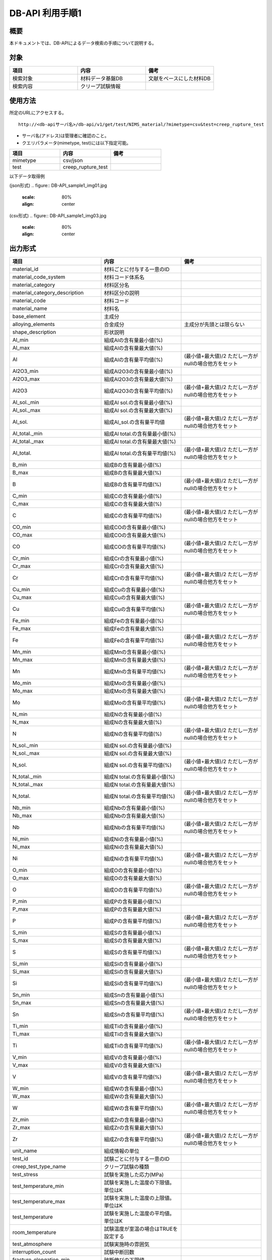 =====================================
DB-API 利用手順1
=====================================


概要
==================================================

| 本ドキュメントでは、DB-APIによるデータ検索の手順について説明する。


対象
==================================================

.. csv-table::
    :header: 項目, 内容, 備考
    :widths: 20, 20, 20

    検索対象, 材料データ基盤DB, 文献をベースにした材料DB
    検索内容, クリープ試験情報,



使用方法
==================================================

| 所定のURLにアクセスする。

::

    http://<db-apiサーバ名>/db-api/v1/get/test/NIMS_material/?mimetype=csv&test=creep_rupture_test


* サーバ名(アドレス)は管理者に確認のこと。
* クエリパラメータ(mimetype, test)には以下指定可能。

.. csv-table::
    :header: 項目, 内容, 備考
    :widths: 20, 20, 20

    mimetype, csv/json,
    test, creep_rupture_test, 


| 以下データ取得例

(json形式)
.. figure:: DB-API_sample1_img01.jpg
    :scale: 80%
    :align: center


(csv形式)
.. figure:: DB-API_sample1_img03.jpg
    :scale: 80%
    :align: center



出力形式
==================================================

.. csv-table::
    :header: 項目, 内容, 備考
    :widths: 20, 20, 20

    material_id, 材料ごとに付与する一意のID,
    material_code_system, 材料コード体系名,
    material_category, 材料区分名,
    material_category_description, 材料区分の説明,
    material_code, 材料コード,
    material_name, 材料名,
    base_element, 主成分,
    alloying_elements, 合金成分, 主成分が先頭とは限らない
    shape_description, 形状説明,
    Al_min, 組成Alの含有量最小値(%),
    Al_max, 組成Alの含有量最大値(%),
    Al, 組成Alの含有量平均値(%), (最小値+最大値)/2 ただし一方がnullの場合他方をセット
    Al2O3_min, 組成Al2O3の含有量最小値(%),
    Al2O3_max, 組成Al2O3の含有量最大値(%),
    Al2O3, 組成Al2O3の含有量平均値(%), (最小値+最大値)/2 ただし一方がnullの場合他方をセット
    Al_sol._min, 組成Al sol.の含有量最小値(%),
    Al_sol._max, 組成Al sol.の含有量最大値(%),
    Al_sol.,組成Al_sol.の含有量平均値, (最小値+最大値)/2 ただし一方がnullの場合他方をセット
    Al_total._min, 組成Al total.の含有量最小値(%),
    Al_total._max, 組成Al total.の含有量最大値(%),
    Al_total., 組成Al total.の含有量平均値(%), (最小値+最大値)/2 ただし一方がnullの場合他方をセット
    B_min, 組成Bの含有量最小値(%),
    B_max, 組成Bの含有量最大値(%),
    B, 組成Bの含有量平均値(%), (最小値+最大値)/2 ただし一方がnullの場合他方をセット
    C_min, 組成Cの含有量最小値(%),
    C_max, 組成Cの含有量最大値(%),
    C, 組成Cの含有量平均値(%), (最小値+最大値)/2 ただし一方がnullの場合他方をセット
    CO_min, 組成COの含有量最小値(%),
    CO_max, 組成COの含有量最大値(%),
    CO, 組成COの含有量平均値(%), (最小値+最大値)/2 ただし一方がnullの場合他方をセット
    Cr_min, 組成Crの含有量最小値(%),
    Cr_max, 組成Crの含有量最大値(%),
    Cr, 組成Crの含有量平均値(%), (最小値+最大値)/2 ただし一方がnullの場合他方をセット
    Cu_min, 組成Cuの含有量最小値(%),
    Cu_max, 組成Cuの含有量最大値(%),
    Cu, 組成Cuの含有量平均値(%), (最小値+最大値)/2 ただし一方がnullの場合他方をセット
    Fe_min, 組成Feの含有量最小値(%),
    Fe_max, 組成Feの含有量最大値(%),
    Fe, 組成Feの含有量平均値(%), (最小値+最大値)/2 ただし一方がnullの場合他方をセット
    Mn_min, 組成Mnの含有量最小値(%),
    Mn_max, 組成Mnの含有量最大値(%),
    Mn, 組成Mnの含有量平均値(%), (最小値+最大値)/2 ただし一方がnullの場合他方をセット
    Mo_min, 組成Moの含有量最小値(%),
    Mo_max, 組成Moの含有量最大値(%),
    Mo, 組成Moの含有量平均値(%), (最小値+最大値)/2 ただし一方がnullの場合他方をセット
    N_min, 組成Nの含有量最小値(%),
    N_max, 組成Nの含有量最大値(%),
    N, 組成Nの含有量平均値(%), (最小値+最大値)/2 ただし一方がnullの場合他方をセット
    N_sol._min, 組成N sol.の含有量最小値(%),
    N_sol._max, 組成N sol.の含有量最大値(%),
    N_sol., 組成N sol.の含有量平均値(%), (最小値+最大値)/2 ただし一方がnullの場合他方をセット
    N_total._min, 組成N total.の含有量最小値(%),
    N_total._max, 組成N total.の含有量最大値(%),
    N_total., 組成N total.の含有量平均値(%), (最小値+最大値)/2 ただし一方がnullの場合他方をセット
    Nb_min, 組成Nbの含有量最小値(%),
    Nb_max, 組成Nbの含有量最大値(%),
    Nb, 組成Nbの含有量平均値(%), (最小値+最大値)/2 ただし一方がnullの場合他方をセット
    Ni_min, 組成Niの含有量最小値(%),
    Ni_max, 組成Niの含有量最大値(%),
    Ni, 組成Niの含有量平均値(%), (最小値+最大値)/2 ただし一方がnullの場合他方をセット
    O_min, 組成Oの含有量最小値(%),
    O_max, 組成Oの含有量最大値(%),
    O, 組成Oの含有量平均値(%), (最小値+最大値)/2 ただし一方がnullの場合他方をセット
    P_min, 組成Pの含有量最小値(%),
    P_max, 組成Pの含有量最大値(%),
    P, 組成Pの含有量平均値(%), (最小値+最大値)/2 ただし一方がnullの場合他方をセット
    S_min, 組成Sの含有量最小値(%),
    S_max, 組成Sの含有量最大値(%),
    S, 組成Sの含有量平均値(%), (最小値+最大値)/2 ただし一方がnullの場合他方をセット
    Si_min, 組成Siの含有量最小値(%),
    Si_max, 組成Siの含有量最大値(%),
    Si, 組成Siの含有量平均値(%), (最小値+最大値)/2 ただし一方がnullの場合他方をセット
    Sn_min, 組成Snの含有量最小値(%),
    Sn_max, 組成Snの含有量最大値(%),
    Sn, 組成Snの含有量平均値(%), (最小値+最大値)/2 ただし一方がnullの場合他方をセット
    Ti_min, 組成Tiの含有量最小値(%),
    Ti_max, 組成Tiの含有量最大値(%),
    Ti, 組成Tiの含有量平均値(%), (最小値+最大値)/2 ただし一方がnullの場合他方をセット
    V_min, 組成Vの含有量最小値(%),
    V_max, 組成Vの含有量最大値(%),
    V, 組成Vの含有量平均値(%), (最小値+最大値)/2 ただし一方がnullの場合他方をセット
    W_min, 組成Wの含有量最小値(%),
    W_max, 組成Wの含有量最大値(%),
    W, 組成Wの含有量平均値(%), (最小値+最大値)/2 ただし一方がnullの場合他方をセット
    Zr_min, 組成Zrの含有量最小値(%),
    Zr_max, 組成Zrの含有量最大値(%),
    Zr, 組成Zrの含有量平均値(%), (最小値+最大値)/2 ただし一方がnullの場合他方をセット
    unit_name, 組成情報の単位,
    test_id, 試験ごとに付与する一意のID,
    creep_test_type_name, クリープ試験の種類,
    test_stress, 試験を実施した応力(MPa),
    test_temperature_min, 試験を実施した温度の下限値。単位はK,
    test_temperature_max, 試験を実施した温度の上限値。単位はK,
    test_temperature, 試験を実施した温度の平均値。単位はK,
    room_temperature, 試験温度が室温の場合はTRUEを設定する,
    test_atmosphere, 試験実施時の雰囲気,
    interruption_count, 試験中断回数,
    fracture_elongation_min, 破断伸びの下限値,
    fracture_elongation_max, 破断伸びの上限値,
    fracture_elongation, 破断伸びの平均値, (最小値+最大値)/2 ただし一方がnullの場合他方をセット
    fracture_location_min, 破断位置の下限値,
    fracture_location_max, 破断位置の上限値,
    fracture_location, 破断位置の平均値, (最小値+最大値)/2 ただし一方がnullの場合他方をセット
    instantaneous_strain_min, 負荷完了時ひずみの下限値,
    instantaneous_strain_max, 負荷完了時ひずみの上限値,
    instantaneous_strain, 負荷完了時ひずみの平均値, (最小値+最大値)/2 ただし一方がnullの場合他方をセット
    primary_creep_strain_min, 一次クリープひずみの下限値,
    primary_creep_strain_max, 一次クリープひずみの上限値,
    primary_creep_strain, 一次クリープひずみの平均値, (最小値+最大値)/2 ただし一方がnullの場合他方をセット
    reduction_of_area_min, 絞りの下限値,
    reduction_of_area_max, 絞りの上限値,
    reduction_of_area, 絞りの平均値, (最小値+最大値)/2 ただし一方がnullの場合他方をセット
    secondary_creep_strain_min, 二次クリープひずみの下限値,
    secondary_creep_strain_max, 二次クリープひずみの上限値,
    secondary_creep_strain, 二次クリープひずみの平均値, (最小値+最大値)/2 ただし一方がnullの場合他方をセット
    steady_state_creep_rate_min, 定常クリープ速度の下限値,
    steady_state_creep_rate_max, 定常クリープ速度の上限値,
    steady_state_creep_rate, 定常クリープ速度の平均値, (最小値+最大値)/2 ただし一方がnullの場合他方をセット
    strain_min, ひずみの下限値,
    strain_max, ひずみの上限値,
    strain, ひずみの平均値, (最小値+最大値)/2 ただし一方がnullの場合他方をセット
    strain_rate_min, ひずみ速度の下限値,
    strain_rate_max, ひずみ速度の上限値,
    strain_rate, ひずみ速度の平均値, (最小値+最大値)/2 ただし一方がnullの場合他方をセット
    tertiary_creep_start_strain_min, 三次クリープ開始ひずみの下限値,
    tertiary_creep_start_strain_max, 三次クリープ開始ひずみの上限値,
    tertiary_creep_start_strain, 三次クリープ開始ひずみの平均値, (最小値+最大値)/2 ただし一方がnullの場合他方をセット
    time_to_0.5%_total_strain_min, 0.5%ひずみ到達時間の下限値,
    time_to_0.5%_total_strain_max, 0.5%ひずみ到達時間の上限値,
    time_to_0.5%_total_strain, 0.5%ひずみ到達時間の平均値, (最小値+最大値)/2 ただし一方がnullの場合他方をセット
    time_to_1.0%_total_strain_min, 1.0%ひずみ到達時間の下限値,
    time_to_1.0%_total_strain_max, 1.0%ひずみ到達時間の上限値,
    time_to_1.0%_total_strain, 1.0%ひずみ到達時間の平均値, (最小値+最大値)/2 ただし一方がnullの場合他方をセット
    time_to_2.0%_total_strain_min, 2.0%ひずみ到達時間の下限値,
    time_to_2.0%_total_strain_max, 2.0%ひずみ到達時間の上限値,
    time_to_2.0%_total_strain, 2.0%ひずみ到達時間の平均値, (最小値+最大値)/2 ただし一方がnullの場合他方をセット
    time_to_5.0%_total_strain_min, 5.0%ひずみ到達時間の下限値,
    time_to_5.0%_total_strain_max, 5.0%ひずみ到達時間の上限値,
    time_to_5.0%_total_strain, 5.0%ひずみ到達時間の平均値, (最小値+最大値)/2 ただし一方がnullの場合他方をセット
    time_to_interruption_min, 中断時間の下限値,
    time_to_interruption_max, 中断時間の上限値,
    time_to_interruption, 中断時間の平均値, (最小値+最大値)/2 ただし一方がnullの場合他方をセット
    time_to_rupture_min, 破断時間の下限値,
    time_to_rupture_max, 破断時間の上限値,
    time_to_rupture, 破断時間の平均値, (最小値+最大値)/2 ただし一方がnullの場合他方をセット
    time_to_secondary_creep_start_min, 二次クリープ開始時間の下限値,
    time_to_secondary_creep_start_max, 二次クリープ開始時間の上限値,
    time_to_secondary_creep_start, 二次クリープ開始時間の平均値, (最小値+最大値)/2 ただし一方がnullの場合他方をセット
    time_to_tertiary_creep_start_min, 三次クリープ開始時間の下限値,
    time_to_tertiary_creep_start_max, 三次クリープ開始時間の上限値,
    time_to_tertiary_creep_start, 三次クリープ開始時間の平均値, (最小値+最大値)/2 ただし一方がnullの場合他方をセット




